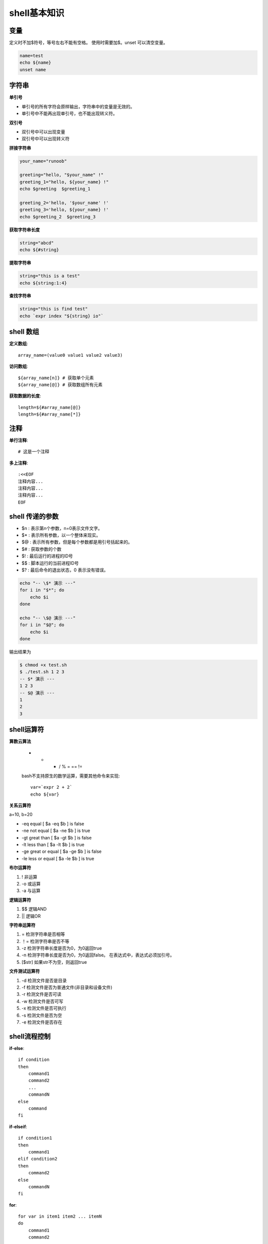 shell基本知识
=============

变量
----

定义时不加$符号，等号左右不能有空格。 使用时需要加$。unset 可以清空变量。

.. code-block:: shell

	name=test
	echo ${name}
	unset name

字符串
------

**单引号**

* 单引号的所有字符会原样输出，字符串中的变量是无效的。
* 单引号中不能再出现单引号，也不能出现转义符。

**双引号**

* 双引号中可以出现变量
* 双引号中可以出现转义符

**拼接字符串**

.. code-block:: shell

	your_name="runoob"

	greeting="hello, "$your_name" !"
	greeting_1="hello, ${your_name} !"
	echo $greeting  $greeting_1

	greeting_2='hello, '$your_name' !'
	greeting_3='hello, ${your_name} !'
	echo $greeting_2  $greeting_3

**获取字符串长度**

.. code-block:: shell

	string="abcd"
	echo ${#string}

**提取字符串**

.. code-block:: shell

	string="this is a test"
	echo ${string:1:4}

**查找字符串**

.. code-block:: shell

	string="this is find test"
	echo `expr index "${string} io"`

shell 数组
----------

**定义数组**::

	array_name=(value0 value1 value2 value3)

**访问数组**::

	${array_name[n]} # 获取单个元素
	${array_name[@]} # 获取数组所有元素

**获取数据的长度**::

	length=${#array_name[@]}
	length=${#array_name[*]}

注释
----

**单行注释**::
	
	# 这是一个注释

**多上注释**::
	
	:<<EOF
	注释内容...
	注释内容...
	注释内容...
	EOF

shell 传递的参数
----------------

* $n : 表示第n个参数，n=0表示文件文字。
* $* : 表示所有参数，以一个整体来现实。
* $@ : 表示所有参数，但是每个参数都是用引号括起来的。 
* $# : 获取参数的个数
* $! : 最后运行的进程的ID号
* $$ : 脚本运行的当前进程ID号
* $? : 最后命令的退出状态，0 表示没有错误。
  
.. code-block:: shell

	echo "-- \$* 演示 ---"
	for i in "$*"; do
	    echo $i
	done

	echo "-- \$@ 演示 ---"
	for i in "$@"; do
	    echo $i
	done

输出结果为

.. code-block:: console

	$ chmod +x test.sh 
	$ ./test.sh 1 2 3
	-- $* 演示 ---
	1 2 3
	-- $@ 演示 ---
	1
	2
	3

shell运算符
-----------

**算数云算法** 

	+ - * / % = == !=

	bash不支持原生的数学运算，需要其他命令来实现::

		var=`expr 2 + 2`
		echo ${var}

**关系云算符**

a=10, b=20

* -eq equal 			[ $a -eq $b ] is false
* -ne not equal 		[ $a -ne $b ] is true
* -gt great than 		[ $a -gt $b ] is false
* -lt less than 		[ $a -lt $b ] is true
* -ge great or equal 	[ $a -ge $b ] is false
* -le less or equal     [ $a -le $b ] is true
  
**布尔运算符**

#. ! 非运算
#. -o 或运算
#. -a 与运算

**逻辑运算符**

#. $$ 逻辑AND
#. || 逻辑OR

**字符串运算符**

#. = 检测字符串是否相等
#. ！= 检测字符串是否不等
#. -z 检测字符串长度是否为0，为0返回true
#. -n 检测字符串长度是否为0，为0返回false。 在表达式中，表达式必须加引号。
#. [$str] 如果str不为空，则返回true

**文件测试运算符**

#. -d 检测文件是否是目录
#. -f 检测文件是否为普通文件(非目录和设备文件)
#. -r 检测文件是否可读
#. -w 检测文件是否可写
#. -x 检测文件是否可执行
#. -s 检测文件是否为空
#. -e 检测文件是否存在
   
shell流程控制
-------------

**if-else**::

	if condition
	then
	    command1 
	    command2
	    ...
	    commandN
	else
	    command
	fi

**if-elseif**::

	if condition1
	then
	    command1
	elif condition2 
	then 
	    command2
	else
	    commandN
	fi

**for**::

	for var in item1 item2 ... itemN
	do
	    command1
	    command2
	    ...
	    commandN
	done

或者::

	#!/bin/bash
	for((i=1;i<=5;i++));do
	    echo "这是第 $i 次调用";
	done;

**while**::

	while condition
	do
	    command
	done

**until**::

	until condition
	do
	    command
	done

**case**::

	case 值 in
	模式1)
	    command1
	    command2
	    ...
	    commandN
	    ;;
	模式2）
	    command1
	    command2
	    ...
	    commandN
	    ;;
	esac

**break**

**continue**

shell函数
---------

**函数定义**::

	[ function ] funname [()]
	{
	    action;
	    [return int;]
	}

如果省略掉return语句，将返回最后一条命令的执行结果。

**函数返回值**

函数返回值通过$?来获取

**函数参数**

函数参数在函数内部通过$n的方式来获取。当n>=10时，需要使用${n}来获取参数

shell重定向
-----------

#. command > file 命令重定向输出到file
#. command < file 命令输入重定向到file
#. command >> file 命令输出以追加的方式重定向到file
#. n > file, 描述符为n的文件重定向到file
#. n >> fle   描述符为n的文件以追加的方式重定向到file
#. n&>m 输出文件n和m合并
#. n<&m 输入文件n和m合并

**标准输出和标准错误合并**::

	command > file 2>&1

**屏蔽标准输出和标准错误**::

	command > /dev/null 2>&1

shell文件包含
-------------

引入其他文件的方式::

	. filename   # 注意点号(.)和文件名中间有一空格

或者::

	source filename